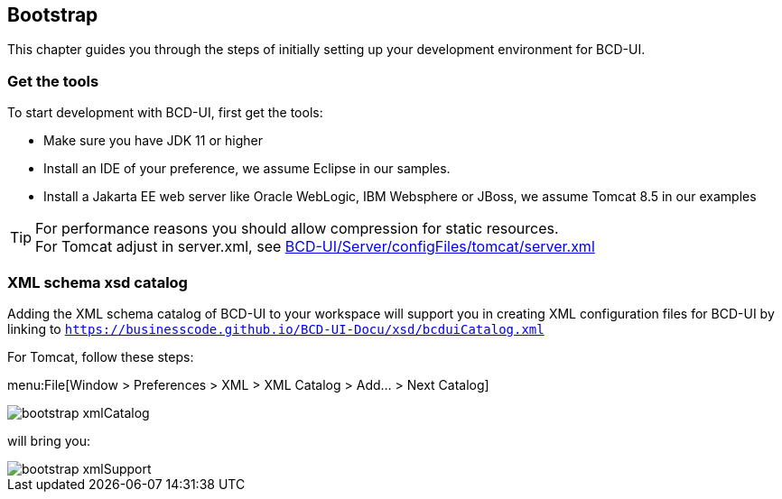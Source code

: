 [[DocBootstrap]]
== Bootstrap

This chapter guides you through the steps of initially setting up your development environment for BCD-UI.

=== Get the tools

To start development with BCD-UI, first get the tools:

* Make sure you have JDK 11 or higher
* Install an IDE of your preference, we assume Eclipse in our samples.
* Install a Jakarta EE web server like Oracle WebLogic, IBM Websphere or JBoss, we assume Tomcat 8.5 in our examples

TIP: For performance reasons you should allow compression for static resources. +
For Tomcat adjust in server.xml,
see link:https://github.com/businesscode/BCD-UI/blob/master/Server/configFiles/tomcat/server.xml[BCD-UI/Server/configFiles/tomcat/server.xml, window="_blank"]

=== XML schema xsd catalog

Adding the XML schema catalog of BCD-UI to your workspace will support you in creating XML configuration files for BCD-UI
by linking to `https://businesscode.github.io/BCD-UI-Docu/xsd/bcduiCatalog.xml`

For Tomcat, follow these steps:

menu:File[Window > Preferences > XML > XML Catalog > Add... > Next Catalog]

image::images/bootstrap_xmlCatalog.png[]
will bring you:

image::images/bootstrap_xmlSupport.png[]

////

TODO

==== JavaScript Api stubs

BCD-UI provides JavaScript API. Add these to your IDE and you will have auto-complete while editing JavaScript.
The JavaScript files can be obtained here: "ADD_LOCATION".
For Eclipse the stubs can be added via menu:Preferences[JavaScript > Include Path> User Library].
First add a new library 'BCD-UI' and then add the folder containing the stubs you downloaded. (Add Folder...)

image::images/bootstrap_addJsCodeCompletion.png[]
will bring you, code completion and help tooltips while hovering with your mouse:

image::images/bootstrap_jsCompletion.png[]

==== HTML 5 Custom Elements

All BCD-UI widgets, components and even core objects come with an HTML custom element API. This is especially usefull for visible objects. To make for example the Eclipse editor aware of these, import `https://businesscode.github.io/BCD-UI-Docu/xsd/bcduiCatalog.xml` at menu:Preferences[Web > HTML Files > Editor > Templates > Import...].
The elements should then appear in the template list.

image::images/bootstrap_htmlTemplates.png[]

While editing HTML files the templates popup can be opened with kbd:[CTRL+SPACE] and the list of BCD-UI elements should be found as shown here:

image::images/bootstrap_htmlTemplates_usage.png[]

////